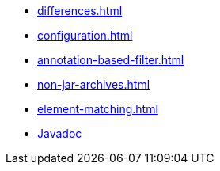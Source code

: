 * xref:differences.adoc[]
* xref:configuration.adoc[]
* xref:annotation-based-filter.adoc[]
* xref:non-jar-archives.adoc[]
* xref:element-matching.adoc[]
* link:{attachmentsdir}/apidocs/index.html[Javadoc]
